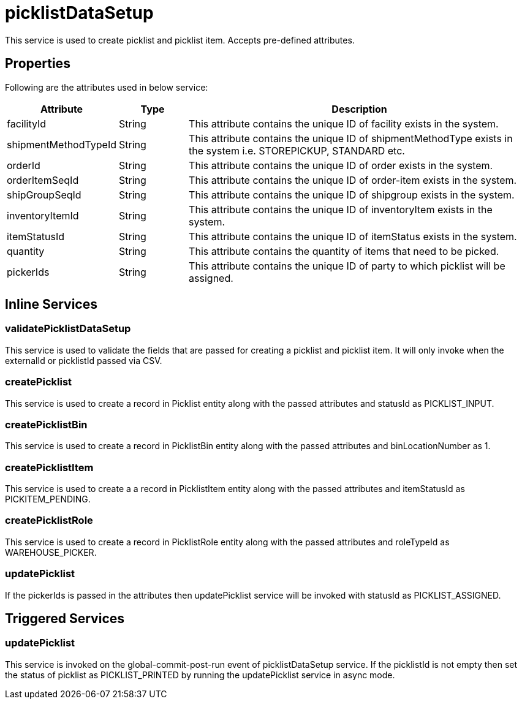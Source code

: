 = picklistDataSetup

This service is used to create picklist and picklist item. Accepts pre-defined attributes.

== Properties
Following are the attributes used in below service:

[width="100%", cols="3,2,10" options="header"]
|=======
|Attribute |Type |Description
|facilityId|String|This attribute contains the unique ID of facility exists in the system.
|shipmentMethodTypeId|String|This attribute contains the unique ID of shipmentMethodType exists in the system i.e. STOREPICKUP, STANDARD etc.
|orderId|String|This attribute contains the unique ID of order exists in the system.
|orderItemSeqId|String|This attribute contains the unique ID of order-item exists in the system.
|shipGroupSeqId|String|This attribute contains the unique ID of shipgroup exists in the system.
|inventoryItemId|String|This attribute contains the unique ID of inventoryItem exists in the system.
|itemStatusId|String|This attribute contains the unique ID of itemStatus exists in the system.
|quantity|String|This attribute contains the quantity of items that need to be picked.
|pickerIds|String|This attribute contains the unique ID of party to which picklist will be assigned.
|=======

== Inline Services

=== validatePicklistDataSetup
This service is used to validate the fields that are passed for creating a picklist and picklist item. It will only invoke when the externalId or picklistId passed via CSV.

=== createPicklist
This service is used to create a record in Picklist entity along with the passed attributes and statusId as PICKLIST_INPUT.

=== createPicklistBin
This service is used to create a record in PicklistBin entity along with the passed attributes and binLocationNumber as 1.

=== createPicklistItem
This service is used to create a a record in PicklistItem entity along with the passed attributes and itemStatusId as PICKITEM_PENDING.

=== createPicklistRole
This service is used to create a record in PicklistRole entity along with the passed attributes and roleTypeId as WAREHOUSE_PICKER.

=== updatePicklist
If the pickerIds is passed in the attributes then updatePicklist service will be invoked with statusId as PICKLIST_ASSIGNED.

== Triggered Services

=== updatePicklist
This service is invoked on the global-commit-post-run event of picklistDataSetup service. If the picklistId is not empty then set the status of picklist as PICKLIST_PRINTED by running the updatePicklist service in async mode.
